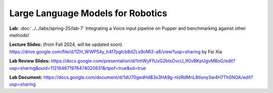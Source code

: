 Large Language Models for Robotics
=======================================

**Lab:** :doc:`../../labs/spring-25/lab-7` Integrating a Voice input pipeline on Pupper and benchmarking against other methods!

**Lecture Slides:** (from Fall 2024, will be updated soon) https://drive.google.com/file/d/1ZH_WWP54y_h4f7pgIcb8dZLs9oMl2-a8/view?usp=sharing by Fei Xia

**Lab Review Slides:** https://docs.google.com/presentation/d/1nhWyFfUxG2btsOvcU_If0vBKpUgvMBoG/edit?usp=sharing&ouid=112164671976474020631&rtpof=true&sd=true

**Lab Document:** https://docs.google.com/document/d/1dU70gedHd83s3HA9g-nIzRdMnL8tlony3w4H7Th0NOA/edit?usp=sharing
